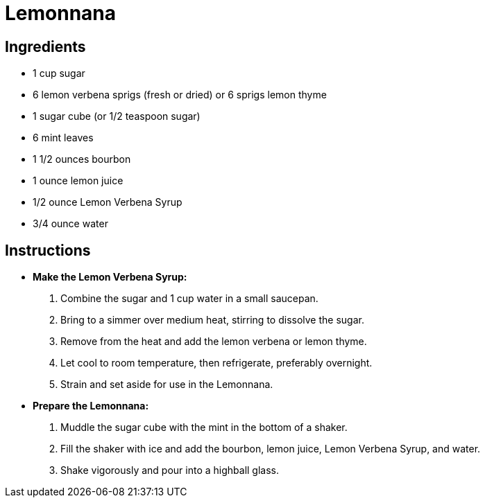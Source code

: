 = Lemonnana

== Ingredients

* 1 cup sugar
* 6 lemon verbena sprigs (fresh or dried) or 6 sprigs lemon thyme
* 1 sugar cube (or 1/2 teaspoon sugar)
* 6 mint leaves
* 1 1/2 ounces bourbon
* 1 ounce lemon juice
* 1/2 ounce Lemon Verbena Syrup
* 3/4 ounce water

== Instructions

* **Make the Lemon Verbena Syrup:**
   1. Combine the sugar and 1 cup water in a small saucepan.
   2. Bring to a simmer over medium heat, stirring to dissolve the sugar.
   3. Remove from the heat and add the lemon verbena or lemon thyme.
   4. Let cool to room temperature, then refrigerate, preferably overnight.
   5. Strain and set aside for use in the Lemonnana.

* **Prepare the Lemonnana:**
   1. Muddle the sugar cube with the mint in the bottom of a shaker.
   2. Fill the shaker with ice and add the bourbon, lemon juice, Lemon Verbena Syrup, and water.
   3. Shake vigorously and pour into a highball glass.
